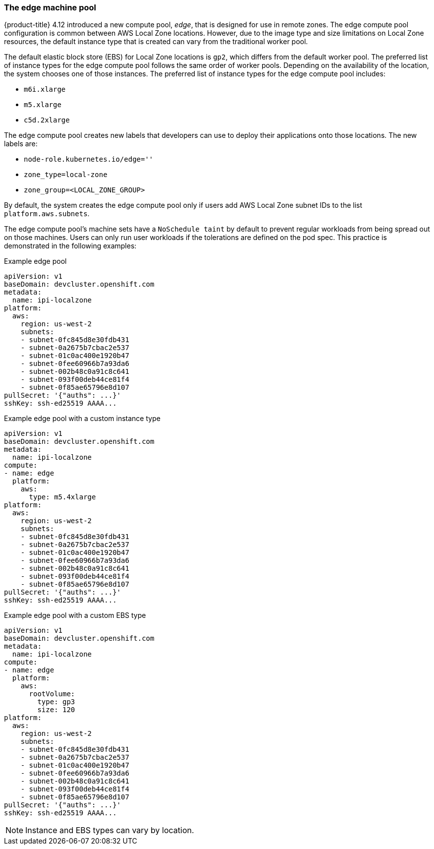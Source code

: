 
:_content-type: CONCEPT
[id="machines-edge-machine-pool_{context}"]
=== The edge machine pool

{product-title} 4.12 introduced a new compute pool, _edge_, that is designed for use in remote zones. The edge compute pool configuration is common between AWS Local Zone locations. However, due to the image type and size limitations on Local Zone resources, the default instance type that is created can vary from the traditional worker pool.

The default elastic block store (EBS) for Local Zone locations is `gp2`, which differs from the default worker pool. The preferred list of instance types for the edge compute pool follows the same order of worker pools. Depending on the availability of the location, the system chooses one of those instances. The preferred list of instance types for the edge compute pool includes:

* `m6i.xlarge`
* `m5.xlarge`
* `c5d.2xlarge`

The edge compute pool creates new labels that developers can use to deploy their applications onto those locations. The new labels are:

* `node-role.kubernetes.io/edge=''`
* `zone_type=local-zone`
* `zone_group=<LOCAL_ZONE_GROUP>`


By default, the system creates the edge compute pool only if users add AWS Local Zone subnet IDs to the list `platform.aws.subnets`.

The edge compute pool's machine sets have a `NoSchedule taint` by default to prevent regular workloads from being spread out on those machines. Users can only run user workloads if the tolerations are defined on the pod spec. This practice is demonstrated in the following examples:

.Example edge pool
[source,yaml]
----
apiVersion: v1
baseDomain: devcluster.openshift.com
metadata:
  name: ipi-localzone
platform:
  aws:
    region: us-west-2
    subnets:
    - subnet-0fc845d8e30fdb431
    - subnet-0a2675b7cbac2e537
    - subnet-01c0ac400e1920b47
    - subnet-0fee60966b7a93da6
    - subnet-002b48c0a91c8c641
    - subnet-093f00deb44ce81f4
    - subnet-0f85ae65796e8d107
pullSecret: '{"auths": ...}'
sshKey: ssh-ed25519 AAAA...
----

.Example edge pool with a custom instance type
[source,yaml]
----
apiVersion: v1
baseDomain: devcluster.openshift.com
metadata:
  name: ipi-localzone
compute:
- name: edge
  platform:
    aws:
      type: m5.4xlarge
platform:
  aws:
    region: us-west-2
    subnets:
    - subnet-0fc845d8e30fdb431
    - subnet-0a2675b7cbac2e537
    - subnet-01c0ac400e1920b47
    - subnet-0fee60966b7a93da6
    - subnet-002b48c0a91c8c641
    - subnet-093f00deb44ce81f4
    - subnet-0f85ae65796e8d107
pullSecret: '{"auths": ...}'
sshKey: ssh-ed25519 AAAA...
----

.Example edge pool with a custom EBS type
[source,yaml]
----
apiVersion: v1
baseDomain: devcluster.openshift.com
metadata:
  name: ipi-localzone
compute:
- name: edge
  platform:
    aws:
      rootVolume:
        type: gp3
        size: 120
platform:
  aws:
    region: us-west-2
    subnets:
    - subnet-0fc845d8e30fdb431
    - subnet-0a2675b7cbac2e537
    - subnet-01c0ac400e1920b47
    - subnet-0fee60966b7a93da6
    - subnet-002b48c0a91c8c641
    - subnet-093f00deb44ce81f4
    - subnet-0f85ae65796e8d107
pullSecret: '{"auths": ...}'
sshKey: ssh-ed25519 AAAA...
----

NOTE: Instance and EBS types can vary by location.